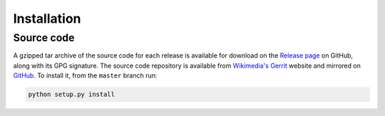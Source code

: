 Installation
============

Source code
-----------

A gzipped tar archive of the source code for each release is available for download on the `Release page`_ on GitHub,
along with its GPG signature. The source code repository is available from `Wikimedia's Gerrit`_ website and mirrored
on `GitHub`_. To install it, from the ``master`` branch run:

.. code-block:: none

    python setup.py install

.. _`Wikimedia's Gerrit`: https://gerrit.wikimedia.org/r/admin/projects/operations/software/wmflib
.. _`GitHub`: https://github.com/wikimedia/operations-software-wmflib
.. _`Release page`: https://github.com/wikimedia/operations-software-wmflib/releases